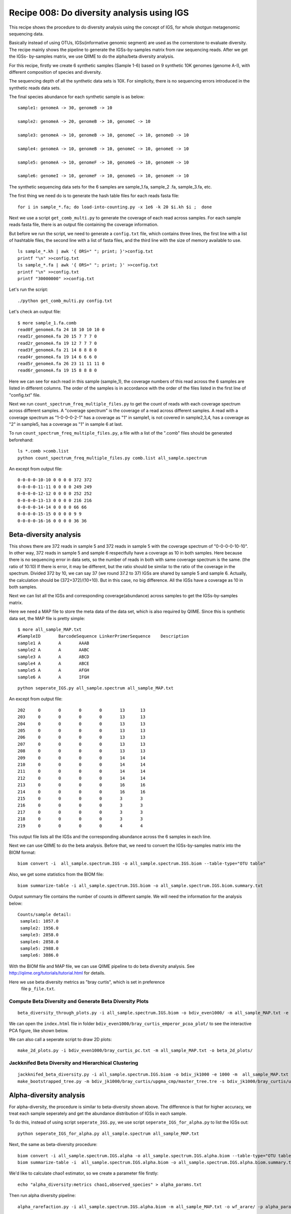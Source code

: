 Recipe 008: Do diversity analysis using IGS
##################################################

This recipe shows the procedure to do diversity analysis using the concept of
IGS, for whole shotgun metagenomic sequencing data. 

Basically instead of using OTUs, IGSs(informative genomic segment) are used as
the cornerstone to evaluate diversity. The recipe mainly shows the pipeline
to generate the IGSs-by-samples matrix from raw sequencing reads. After 
we get the IGSs-
by-samples matrix, we use QIIME to do the alpha/beta diversity analysis.

For this recipe, firstly we create 6 synthetic samples (Sample 1-6)
based on 9 synthetic 10K 
genomes (genome A-I), with different composition of species and diversity.

The sequencing depth of all the synthetic data sets is 10X. For simplicity,
there is no sequencing errors introduced in the synthetic reads data sets.

The final species abundance for each synthetic sample is as below::


    sample1: genomeA -> 30, genomeB -> 10

    sample2: genomeA -> 20, genomeB -> 10, genomeC -> 10

    sample3: genomeA -> 10, genomeB -> 10, genomeC -> 10, genomeD -> 10

    sample4: genomeA -> 10, genomeB -> 10, genomeC -> 10, genomeE -> 10

    sample5: genomeA -> 10, genomeF -> 10, genomeG -> 10, genomeH -> 10

    sample6: genomeI -> 10, genomeF -> 10, genomeG -> 10, genomeH -> 10

The synthetic sequencing data sets for the 6 samples are sample_1.fa, sample_2
.fa, sample_3.fa, etc.

.. shell start

.. ::

   . ~/dev/ipy7/bin/activate
   set -e
   
   # create 9 simulated genomes.
   python ~/dev/nullgraph/make-random-genome.py -l 10000 -s 1  > genomeA.fa
   python ~/dev/nullgraph/make-random-genome.py -l 10000 -s 2  > genomeB.fa
   python ~/dev/nullgraph/make-random-genome.py -l 10000 -s 3  > genomeC.fa
   python ~/dev/nullgraph/make-random-genome.py -l 10000 -s 4  > genomeD.fa
   python ~/dev/nullgraph/make-random-genome.py -l 10000 -s 5  > genomeE.fa
   python ~/dev/nullgraph/make-random-genome.py -l 10000 -s 6  > genomeF.fa
   python ~/dev/nullgraph/make-random-genome.py -l 10000 -s 7  > genomeG.fa
   python ~/dev/nullgraph/make-random-genome.py -l 10000 -s 8  > genomeH.fa
   python ~/dev/nullgraph/make-random-genome.py -l 10000 -s 9  > genomeI.fa
 
 
   # build a read set
   python ~/dev/nullgraph/make-reads.py -C 30 -e 0.00 genomeA.fa > reads_A_30.fa
   python ~/dev/nullgraph/make-reads.py -C 20 -e 0.00 genomeA.fa > reads_A_20.fa
   python ~/dev/nullgraph/make-reads.py -C 10 -e 0.00 genomeA.fa > reads_A_10.fa
   python ~/dev/nullgraph/make-reads.py -C 10 -e 0.00 genomeB.fa > reads_B_10.fa
   python ~/dev/nullgraph/make-reads.py -C 10 -e 0.00 genomeC.fa > reads_C_10.fa
   python ~/dev/nullgraph/make-reads.py -C 10 -e 0.00 genomeD.fa > reads_D_10.fa
   python ~/dev/nullgraph/make-reads.py -C 10 -e 0.00 genomeE.fa > reads_E_10.fa
   python ~/dev/nullgraph/make-reads.py -C 10 -e 0.00 genomeF.fa > reads_F_10.fa
   python ~/dev/nullgraph/make-reads.py -C 10 -e 0.00 genomeG.fa > reads_G_10.fa
   python ~/dev/nullgraph/make-reads.py -C 10 -e 0.00 genomeH.fa > reads_H_10.fa
   python ~/dev/nullgraph/make-reads.py -C 10 -e 0.00 genomeI.fa > reads_I_10.fa
   
   # build the synthetic data sets for samples
   cat reads_A_30.fa reads_B_10.fa >sample_1.fa
   cat reads_A_20.fa reads_B_10.fa reads_C_10.fa >sample_2.fa
   cat reads_A_10.fa reads_B_10.fa reads_C_10.fa reads_D_10.fa >sample_3.fa
   cat reads_A_10.fa reads_B_10.fa reads_C_10.fa reads_E_10.fa >sample_4.fa
   cat reads_A_10.fa reads_F_10.fa reads_G_10.fa reads_H_10.fa >sample_5.fa
   cat reads_I_10.fa reads_F_10.fa reads_G_10.fa reads_H_10.fa >sample_6.fa
   


The first thing we need do is to generate the hash table files for each
reads fasta file::

   for i in sample_*.fa; do load-into-counting.py -x 1e6 -k 20 $i.kh $i ;  done

Next we use a script ``get_comb_multi.py`` to generate the coverage of each read
across samples. For each sample reads fasta file, there is an output file 
containing the coverage information.

But before we run the script, we need to generate a ``config.txt`` file, which 
contains three lines, the first line with a list of hashtable files, the 
second line with a list of fasta files, and the third line with the size 
of memory available to use.

::

   ls sample_*.kh | awk '{ ORS=" "; print; }'>config.txt
   printf "\n" >>config.txt
   ls sample_*.fa | awk '{ ORS=" "; print; }' >>config.txt
   printf "\n" >>config.txt
   printf "30000000" >>config.txt
 
Let's run the script:

::

   ./python get_comb_multi.py config.txt


Let's check an output file::

    $ more sample_1.fa.comb
    read0f_genomeA.fa 24 18 10 10 10 0
    read1r_genomeA.fa 20 15 7 7 7 0
    read2r_genomeA.fa 19 12 7 7 7 0
    read3f_genomeA.fa 21 14 8 8 8 0
    read4r_genomeA.fa 19 14 6 6 6 0
    read5r_genomeA.fa 26 23 11 11 11 0
    read6r_genomeA.fa 19 15 8 8 8 0

Here we can see for each read in this sample (sample_1), the coverage numbers 
of this read across the 6 samples are listed in different columns. The order
of the samples is in accordance with the order of the files listed in the first
line of "config.txt" file.

Next we run ``count_spectrum_freq_multiple_files.py`` to get the count of reads
with each coverage spectrum across different samples.
A "coverage spectrum" is the coverage of a read 
across different samples. A read with a coverage spectrum as "1-0-0-0-2-1" 
has a coverage as "1" in sample1, is not covered in sample2,3,4, has a coverage
as "2" in sample5, has a coverage as "1" in sample 6 at last.

To run ``count_spectrum_freq_multiple_files.py``, a file with a list of the 
".comb" files should be generated beforehand:

::

   ls *.comb >comb.list
   python count_spectrum_freq_multiple_files.py comb.list all_sample.spectrum

An except from output file::

    0-0-0-0-10-10 0 0 0 0 372 372
    0-0-0-0-11-11 0 0 0 0 249 249
    0-0-0-0-12-12 0 0 0 0 252 252
    0-0-0-0-13-13 0 0 0 0 216 216
    0-0-0-0-14-14 0 0 0 0 66 66
    0-0-0-0-15-15 0 0 0 0 9 9
    0-0-0-0-16-16 0 0 0 0 36 36



Beta-diversity analysis
------------------------

This shows there are 372 reads in sample 5 and 372 reads in sample 5 with 
the coverage spectrum of "0-0-0-0-10-10". In other way, 372 reads in sample 5
and sample 6 respectfully have a coverage as 10 in both samples. Here because
there is no sequencing error in data sets, so the number of reads in both 
with same coverage spectrum is the same. (the ratio of 10:10)
If there is error, it may be different, but the ratio should be similar
to the ratio of the coverage in the spectrum. Divided 372
by 10, we can say 37 (we round 37.2 to 37) IGSs are shared by sample 5 and 
sample 6. Actually, the calculation should be (372+372)/(10+10). But in this
case, no big difference. All the IGSs have a coverage as 10 in both samples.

Next we can list all the IGSs and corresponding coverage(abundance) across
samples to get the IGSs-by-samples matrix.

Here we need a MAP file to store the meta data of the data set, 
which is also required by QIIME. Since this is synthetic data set, the MAP
file is pretty simple::

    $ more all_sample_MAP.txt
    #SampleID       BarcodeSequence LinkerPrimerSequence    Description
    sample1 A       A       AAAB
    sample2 A       A       AABC
    sample3 A       A       ABCD
    sample4 A       A       ABCE
    sample5 A       A       AFGH
    sample6 A       A       IFGH


::

   python seperate_IGS.py all_sample.spectrum all_sample_MAP.txt
   

An except from output file::
   
    202     0       0       0       0       13      13
    203     0       0       0       0       13      13
    204     0       0       0       0       13      13
    205     0       0       0       0       13      13
    206     0       0       0       0       13      13
    207     0       0       0       0       13      13
    208     0       0       0       0       13      13
    209     0       0       0       0       14      14
    210     0       0       0       0       14      14
    211     0       0       0       0       14      14
    212     0       0       0       0       14      14
    213     0       0       0       0       16      16
    214     0       0       0       0       16      16
    215     0       0       0       0       3       3
    216     0       0       0       0       3       3
    217     0       0       0       0       3       3
    218     0       0       0       0       3       3
    219     0       0       0       0       4       4


This output file lists all the IGSs and the corresponding abundance across
the 6 samples in each line.

Next we can use QIIME to do the beta analysis. Before that, we need to 
convert the IGSs-by-samples matrix into the BIOM format:

::

   biom convert -i  all_sample.spectrum.IGS -o all_sample.spectrum.IGS.biom --table-type="OTU table"

Also, we get some statistics from the BIOM file:

::

   biom summarize-table -i all_sample.spectrum.IGS.biom -o all_sample.spectrum.IGS.biom.summary.txt

Output summary file contains the number of counts in different sample. We
will need the information for the analysis below::

    Counts/sample detail:
     sample1: 1057.0
     sample2: 1956.0
     sample3: 2858.0
     sample4: 2858.0
     sample5: 2988.0
     sample6: 3886.0
 

With the BIOM file and MAP file, we can use QIIME pipeline to do beta diversity
analysis. See http://qiime.org/tutorials/tutorial.html for details.

Here we use beta diversity metrics as "bray curtis", which is set in preference
 file ``p_file.txt``.
 
 
Compute Beta Diversity and Generate Beta Diversity Plots
~~~~~~~~~~~~~~~~~~~~~~~~~~~~~~~~~~~~~~~~~~~~~~~~~~~~~~~~~

::

   beta_diversity_through_plots.py -i all_sample.spectrum.IGS.biom -o bdiv_even1000/ -m all_sample_MAP.txt -e 1000 -p p_file.txt

We can open the ``index.html`` file in folder ``bdiv_even1000/bray_curtis_emperor_pcoa_plot/``
to see the interactive PCA figure, like shown below.

.. image:: PCA_3d.png
   :width: 500px
   
   
We can also call a seperate script to draw 2D plots:

::

   make_2d_plots.py -i bdiv_even1000/bray_curtis_pc.txt -m all_sample_MAP.txt -o beta_2d_plots/

.. image:: PC1_vs_PC2_plot.png
   :width: 500px

Jackknifed Beta Diversity and Hierarchical Clustering
~~~~~~~~~~~~~~~~~~~~~~~~~~~~~~~~~~~~~~~~~~~~~~~~~~~~~~

::

   jackknifed_beta_diversity.py -i all_sample.spectrum.IGS.biom -o bdiv_jk1000 -e 1000 -m  all_sample_MAP.txt -p p_file.txt
   make_bootstrapped_tree.py -m bdiv_jk1000/bray_curtis/upgma_cmp/master_tree.tre -s bdiv_jk1000/bray_curtis/upgma_cmp/jackknife_support.txt -o bdiv_jk1000/bray_curtis/upgma_cmp/jackknife_named_nodes.pdf

.. image:: tree.png
   :width: 500px





Alpha-diversity analysis
-------------------------

For alpha-diversity, the procedure is similar to beta-diversity shown above.
The difference is that for higher accuracy, we treat each sample seperately and
get the abundance distribution of IGSs in each sample.
 
To do this, instead of using script ``seperate_IGS.py``, we use script 
``seperate_IGS_for_alpha.py`` to list the IGSs out:

::

   python seperate_IGS_for_alpha.py all_sample.spectrum all_sample_MAP.txt


Next, the same as beta-diversity procedure::

   biom convert -i all_sample.spectrum.IGS.alpha -o all_sample.spectrum.IGS.alpha.biom --table-type="OTU table"
   biom summarize-table -i  all_sample.spectrum.IGS.alpha.biom -o all_sample.spectrum.IGS.alpha.biom.summary.txt

We'd like to calculate chao1 estimator, so we create a parameter file firstly:
::

   echo "alpha_diversity:metrics chao1,observed_species" > alpha_params.txt

Then run alpha diversity pipeline:
::

   alpha_rarefaction.py -i all_sample.spectrum.IGS.alpha.biom -m all_sample_MAP.txt -o wf_arare/ -p alpha_params.txt -f


Observed IGSs:

.. image:: observed_alpha.png
  :width: 500px


Chao1 estimator:

.. image:: chao_alpha.png
   :width: 500px



Resources and Links
~~~~~~~~~~~~~~~~~~~

`This recipe
<https://github.com/ged-lab/khmer-recipes/tree/master/004-estimate-sequencing-saturation>`__
is hosted in the khmer-recipes repository,
https://github.com/ged-lab/khmer-recipes/.

It requires the `khmer software <http://khmer.readthedocs.org>`__.




 
 